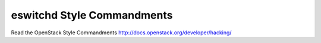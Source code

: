 eswitchd Style Commandments
===============================================

Read the OpenStack Style Commandments http://docs.openstack.org/developer/hacking/
